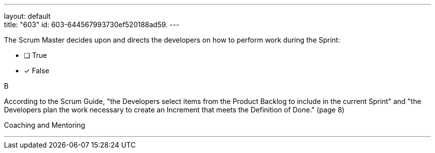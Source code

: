 ---
layout: default + 
title: "603"
id: 603-644567993730ef520188ad59.
---


[#question]


****

[#query]
--
The Scrum Master decides upon and directs the developers on how to perform work during the Sprint:
--

[#list]
--
* [ ] True
* [*] False

--
****

[#answer]
B

[#explanation]
--
According to the Scrum Guide, "the Developers select items from the Product Backlog to include in the current Sprint" and "the Developers plan the work necessary to create an Increment that meets the Definition of Done." (page 8)
--

[#ka]
Coaching and Mentoring

'''

